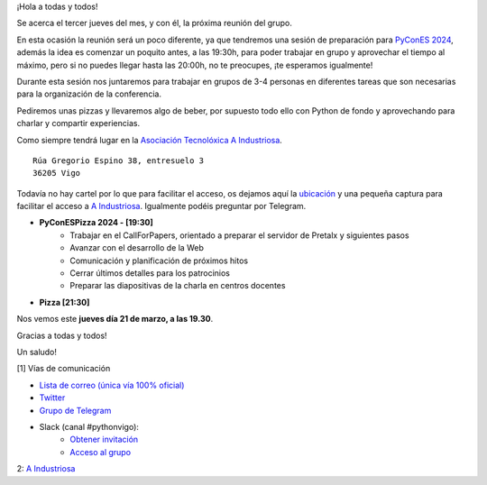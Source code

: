 .. title: Reunión marzo 2024
.. slug: reunion-marzon-2024
.. date: 2024-03-15 19:55:30 UTC+02:00
.. meeting_datetime: 20240321_2000
.. tags: python, vigo, desarrollo, pycones
.. category:
.. link:
.. description:
.. type: text
.. author: Python Vigo


¡Hola a todas y todos!

Se acerca el tercer jueves del mes, y con él, la próxima reunión del grupo.

En esta ocasión la reunión será un poco diferente, ya que tendremos una sesión de preparación para `PyConES 2024 <https://2024.es.pycon.org/>`_,
además la idea es comenzar un poquito antes, a las 19:30h, para poder trabajar en grupo y aprovechar el tiempo al máximo, pero
si no puedes llegar hasta las 20:00h, no te preocupes, ¡te esperamos igualmente!

Durante esta sesión nos juntaremos para trabajar en grupos de 3-4 personas en diferentes tareas que son necesarias para la organización de la conferencia.

Pediremos unas pizzas y llevaremos algo de beber, por supuesto todo ello con Python de fondo y 
aprovechando para charlar y compartir experiencias.


Como siempre tendrá lugar en la `Asociación Tecnolóxica A Industriosa <https://aindustriosa.org/>`_.

::

    Rúa Gregorio Espino 38, entresuelo 3
    36205 Vigo

Todavía no hay cartel por lo que  para facilitar el acceso, os dejamos aquí la
`ubicación <https://maps.app.goo.gl/mY8dqwVfkKB6RMmYA>`_ y una pequeña captura para
facilitar el acceso a `A Industriosa`_. Igualmente podéis preguntar por Telegram.


* **PyConESPizza 2024 - [19:30]**
    - Trabajar en el CallForPapers, orientado a preparar el servidor de Pretalx y siguientes pasos
    - Avanzar con el desarrollo de la Web
    - Comunicación y planificación de próximos hitos
    - Cerrar últimos detalles para los patrocinios
    - Preparar las diapositivas de la charla en centros docentes


* **Pizza [21:30]**


Nos vemos este **jueves día 21 de marzo, a las 19.30**.

Gracias a todas y todos!

Un saludo!

[1] Vías de comunicación

* `Lista de correo (única vía 100% oficial) <https://lists.es.python.org/listinfo/vigo/>`_

* `Twitter <https://twitter.com/python_vigo/>`_

* `Grupo de Telegram <https://t.me/+B9bb6mt07Uyp5Pj7>`_

* Slack (canal #pythonvigo):
    - `Obtener invitación <https://join.slack.com/t/vigotechalliance/shared_invite/zt-1x53dxbj8-jNrMXnt0Q9HVDIccAsM1Qg>`_
    - `Acceso al grupo <https://vigotechalliance.slack.com/>`_

2: `A Industriosa`_

.. _`A Industriosa`: https://www.python-vigo.es/aindustriosa_entrada.png

